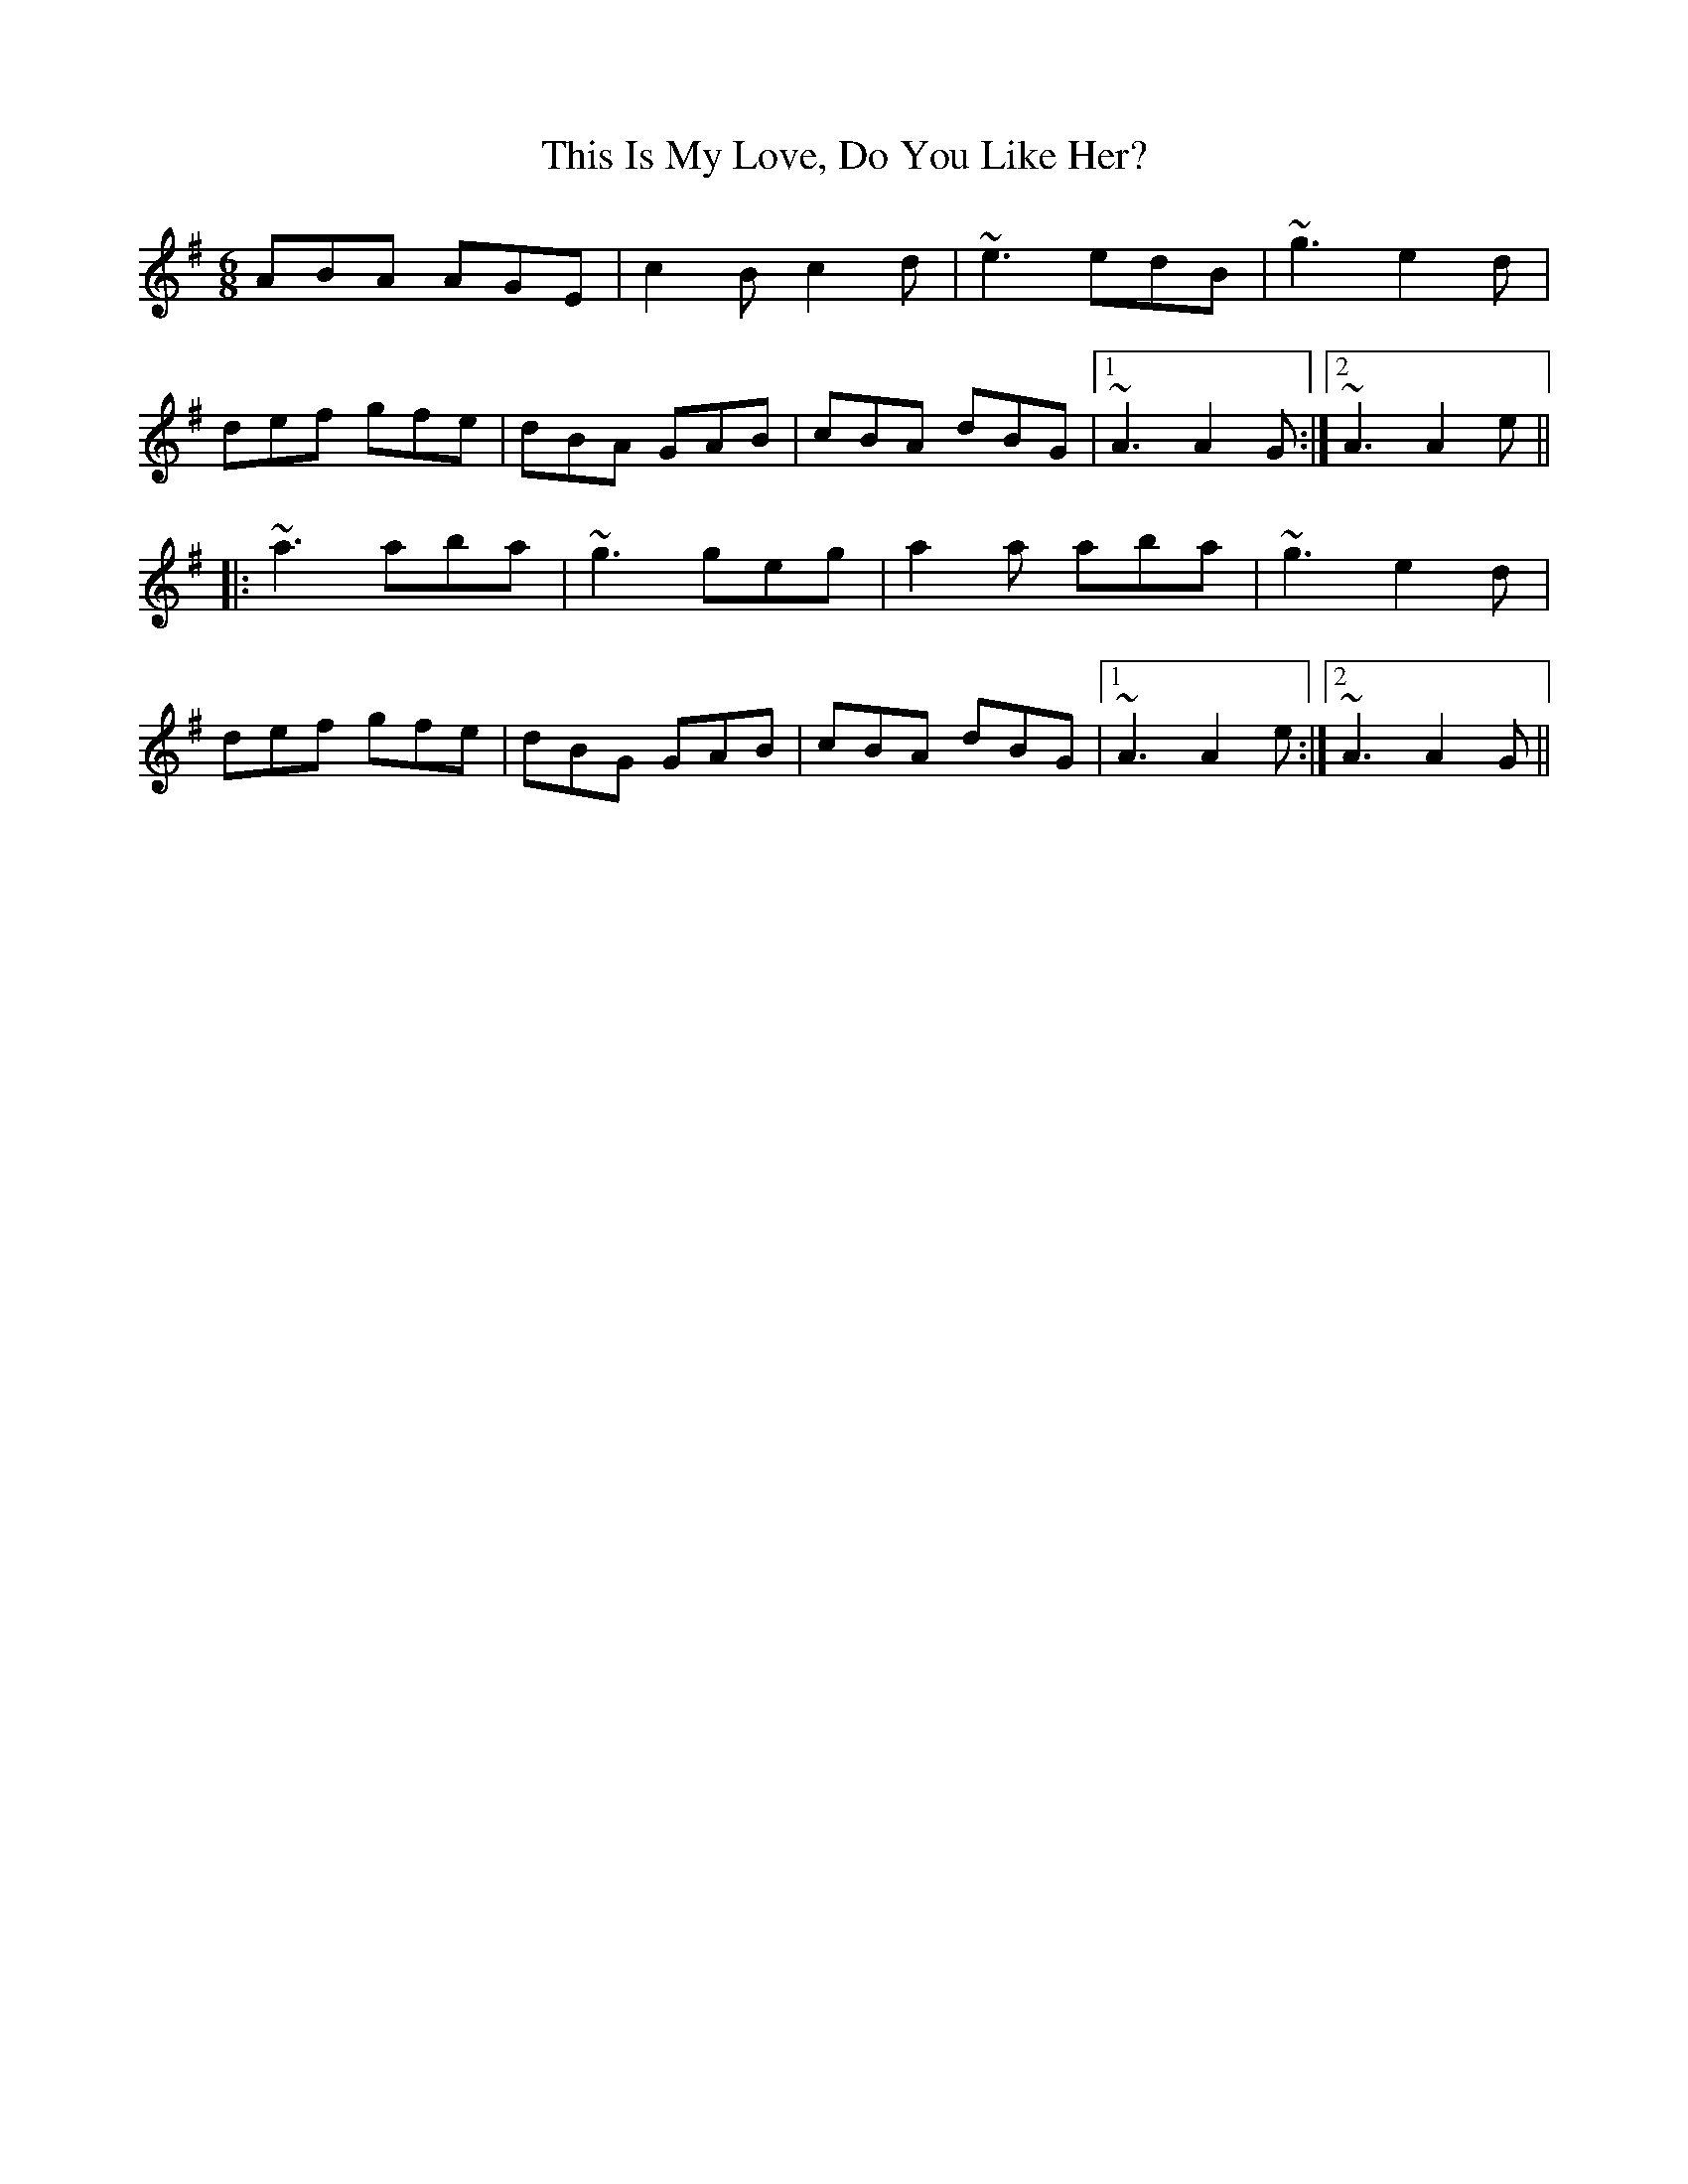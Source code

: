 X: 39873
T: This Is My Love, Do You Like Her?
R: jig
M: 6/8
K: Adorian
ABA AGE|c2Bc2d|~e3edB|~g3e2d|
def gfe|dBA GAB|cBA dBG|1 ~A3A2G:|2 ~A3A2e||
|:~a3aba|~g3geg|a2a aba|~g3e2d|
def gfe|dBG GAB|cBA dBG|1 ~A3A2e:|2 ~A3A2G||

